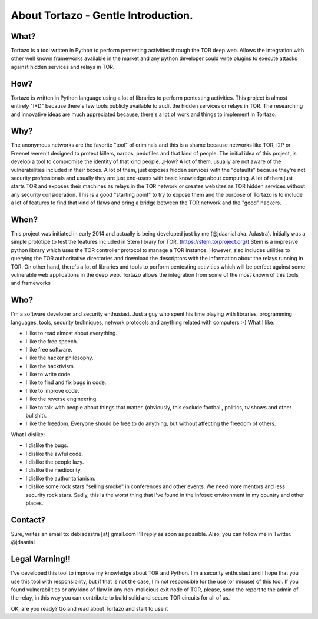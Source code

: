 .. _gentle_introduction:


***************
About Tortazo - Gentle Introduction.
***************


What?
=============================

Tortazo is a tool written in Python to perform pentesting activities through the TOR deep web. Allows the integration with other well known frameworks available in the market and any python developer could write plugins to execute attacks against hidden services and relays in TOR.


How?
=============================
Tortazo is written in Python language using a lot of libraries to perform pentesting activities. This project is almost entirely "I+D" because there's few tools publicly available to audit the hidden services or relays in TOR. The researching and innovative ideas are much appreciated because, there's a lot of work and things to implement in Tortazo.


Why?
=============================
The anonymous networks are the favorite "tool" of criminals and this is a shame because networks like TOR, I2P or Freenet weren't designed to protect killers, narcos, pedofiles and that kind of people. 
The initial idea of this project, is develop a tool to compromise the identity of that kind people. ¿How? A lot of them, usually are not aware of the vulnerabilities included in their boxes. A lot of them, just exposes hidden services with the "defaults" because they're not security professionals and usually they are just end-users with basic knowledge about computing. A lot of them just starts TOR and exposes their machines as relays in the TOR network or creates websites as TOR hidden services without any security consideration. This is a good "starting point" to try to expose them and the purpose of Tortazo is to include a lot of features to find that kind of flaws and bring a bridge between the TOR network and the "good" hackers.


When?
=============================
This project was initiated in early 2014 and actually is being developed just by me (@jdaanial aka. Adastra). Initially was a simple prototipe to test the features included in Stem library for TOR. (https://stem.torproject.org/) 
Stem is a impresive python library which uses the TOR controller protocol to manage a TOR instance. However, also includes utilities to querying the TOR authoritative directories and download the descriptors with the information about the relays running in TOR. On other hand, there's a lot of libraries and tools to perform pentesting activities which will be perfect against some vulnerable web applications in the deep web. 
Tortazo allows the integration from some of the most known of this tools and frameworks 


Who?
=============================
I'm a software developer and security enthusiast. Just a guy who spent his time playing with libraries, programming languages, tools, security techniques, network protocols and anything related with computers :-)
What I like:

* I like to read almost about everything.
* I like the free speech.
* I like free software.
* I like the hacker philosophy.
* I like the hacktivism.
* I like to write code.
* I like to find and fix bugs in code.
* I like to improve code.
* I like the reverse engineering.
* I like to talk with people about things that matter. (obviously, this exclude football, politics, tv shows and other bullshit).
* I like the freedom. Everyone should be free to do anything, but without affecting the freedom of others.

What I dislike:

* I dislike the bugs.
* I dislike the awful code.
* I dislike the people lazy.
* I dislike the mediocrity.
* I dislike the authoritarianism. 
* I dislike some rock stars "selling smoke" in conferences and other events. We need more mentors and less security rock stars. Sadly, this is the worst thing that I've found in the infosec environment in my country and other places.


Contact?
=============================
Sure, writes an email to: debiadastra [at] gmail.com I'll reply as soon as possible.
Also, you can follow me in Twitter. @jdaanial

Legal Warning!!
=============================
I've developed this tool to improve my knowledge about TOR and Python. I'm a security enthusiast and I hope that you use this tool with responsibility, but if that is not the case, I'm not responsible for the use (or misuse) of this tool. If you found vulnerabilities or any kind of flaw in any non-malicious exit node of TOR, please, send the report to the admin of the relay, in this way you can contribute to build solid and secure TOR circuits for all of us.


OK, are you ready? Go and read about Tortazo and start to use it